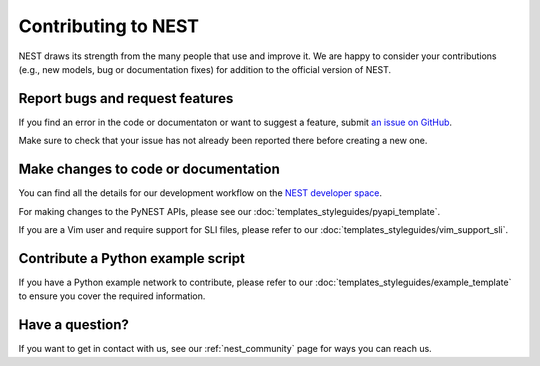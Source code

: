 Contributing to NEST
====================

NEST draws its strength from the many people that use and improve it. We
are happy to consider your contributions (e.g., new models, bug or
documentation fixes) for addition to the official version of NEST.

Report bugs and request features
--------------------------------

If you find an error in the code or documentaton or want to suggest a feature, submit `an issue on GitHub
<https://github.com/nest/nest-simulator/issues>`_.

Make sure to check that your issue has not already been reported there before creating a new one.

Make changes to code or documentation
-------------------------------------

You can find all the details for our development workflow on the `NEST developer space <http://nest.github.io/nest-simulator>`_.

For making changes to the PyNEST APIs, please see our :doc:`templates_styleguides/pyapi_template`.

If you are a Vim user and require support for SLI files, please refer to our :doc:`templates_styleguides/vim_support_sli`.

Contribute a Python example script
----------------------------------

If you have a Python example network to contribute, please refer to our :doc:`templates_styleguides/example_template` to ensure you cover the required information.

Have a question?
----------------

If you want to get in contact with us, see our :ref:`nest_community` page for ways you can reach us.
